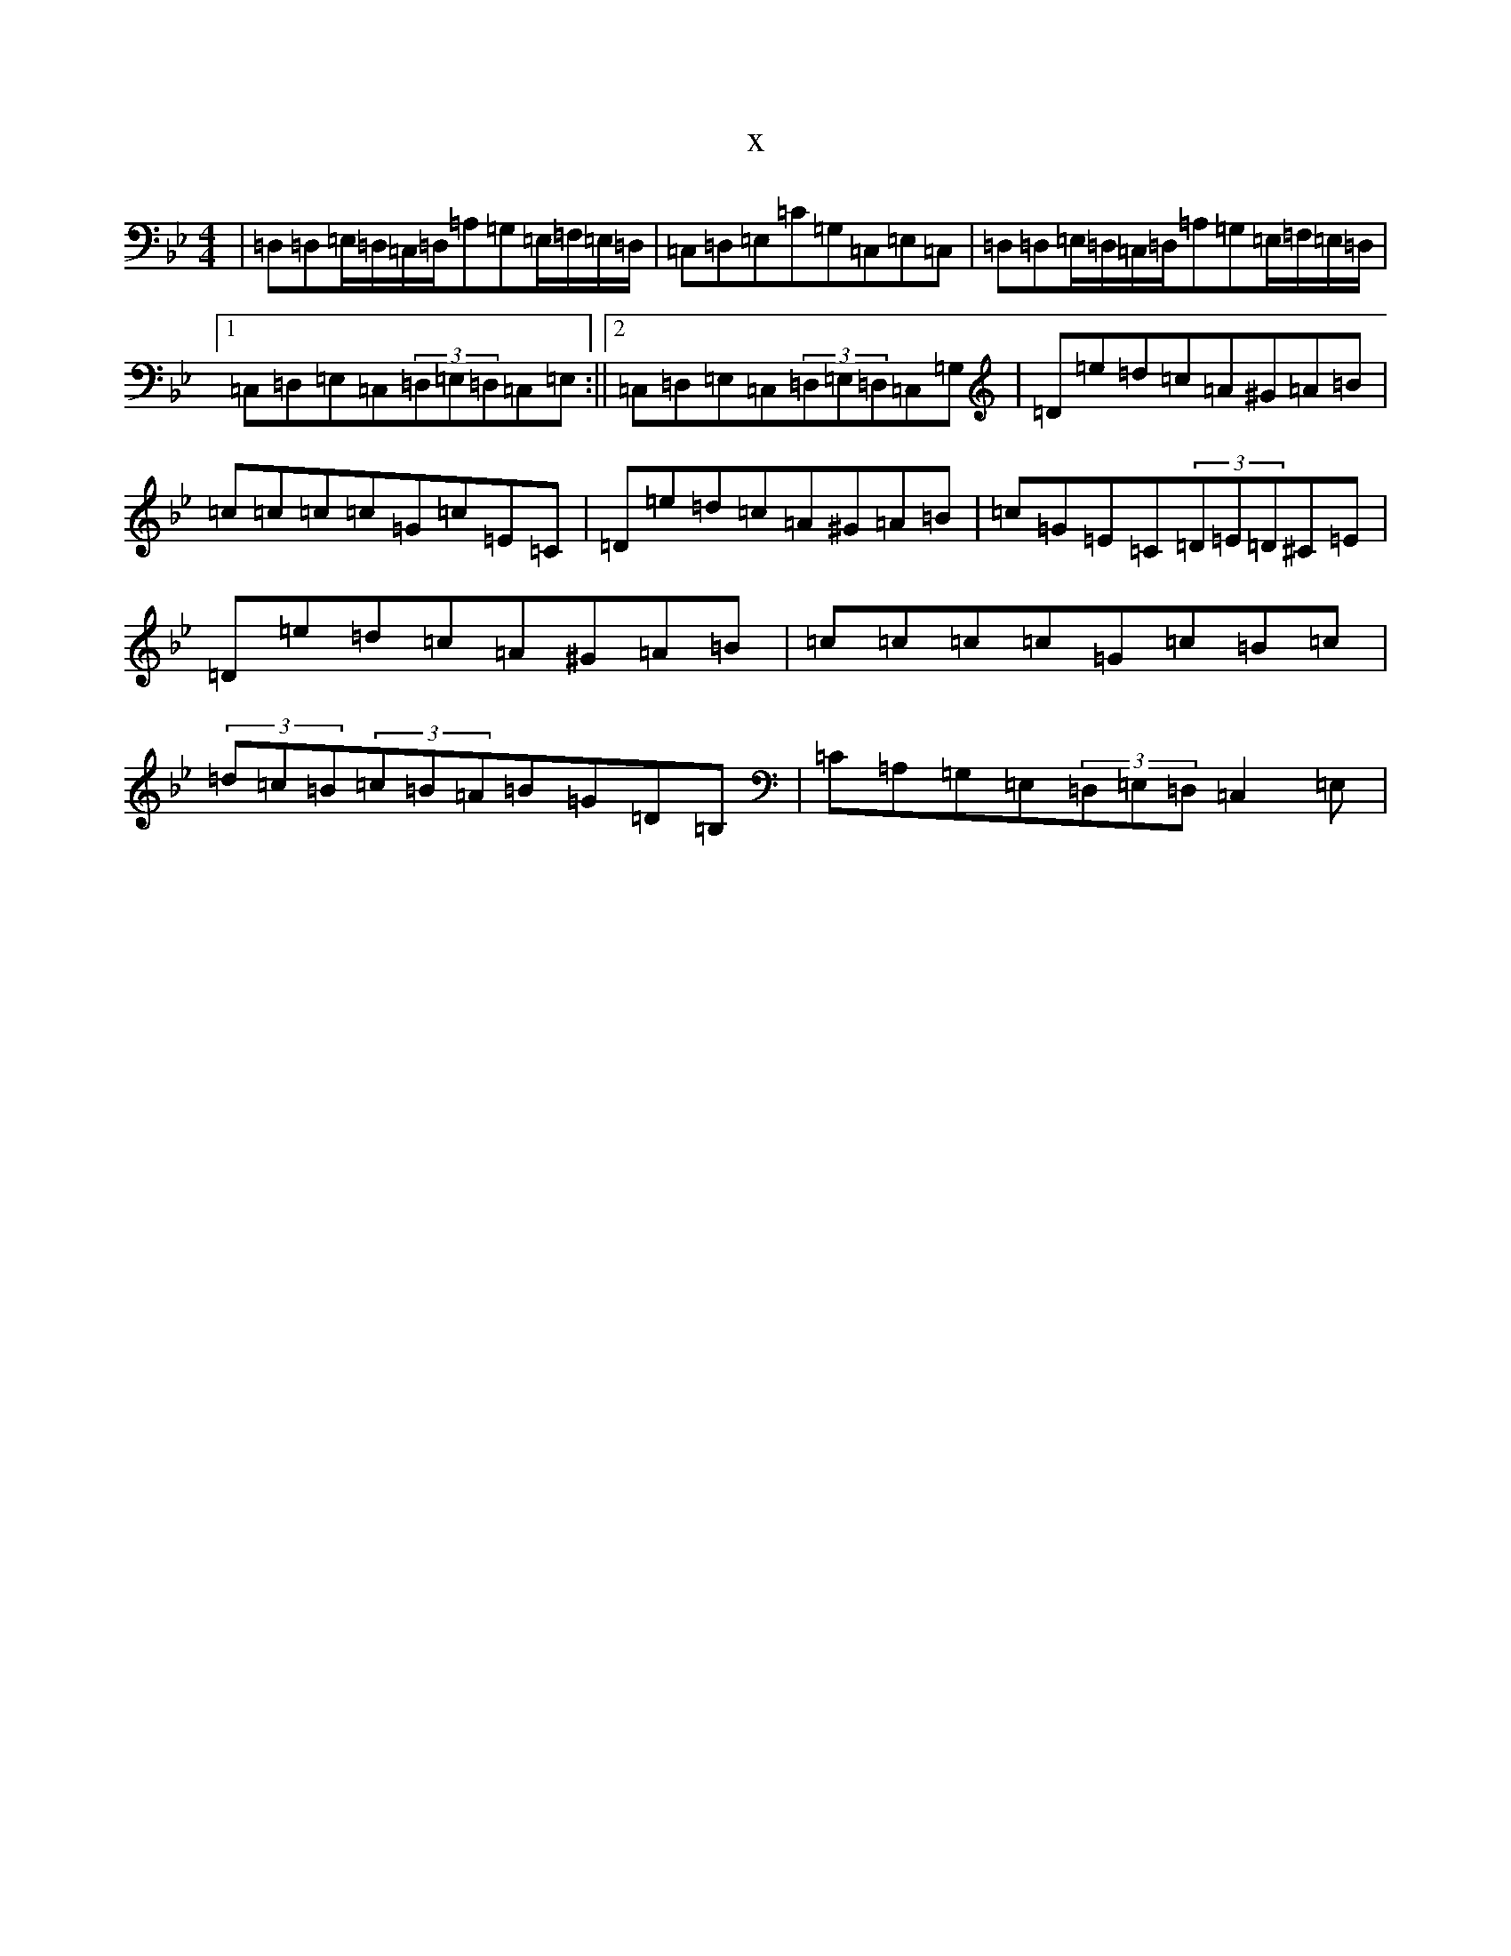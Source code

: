 X:12889
T:x
L:1/8
M:4/4
K: C Dorian
|=D,=D,=E,/2=D,/2=C,/2=D,/2=A,=G,=E,/2=F,/2=E,/2=D,/2|=C,=D,=E,=C=G,=C,=E,=C,|=D,=D,=E,/2=D,/2=C,/2=D,/2=A,=G,=E,/2=F,/2=E,/2=D,/2|1=C,=D,=E,=C,(3=D,=E,=D,=C,=E,:||2=C,=D,=E,=C,(3=D,=E,=D,=C,=G,|=D=e=d=c=A^G=A=B|=c=c=c=c=G=c=E=C|=D=e=d=c=A^G=A=B|=c=G=E=C(3=D=E=D^C=E|=D=e=d=c=A^G=A=B|=c=c=c=c=G=c=B=c|(3=d=c=B(3=c=B=A=B=G=D=B,|=C=A,=G,=E,(3=D,=E,=D,=C,2=E,|